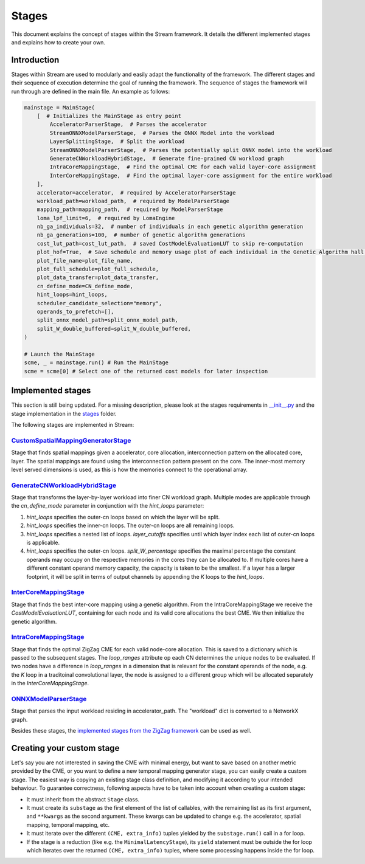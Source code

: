 ======
Stages
======

This document explains the concept of stages within the Stream framework. It details the different implemented stages and explains how to create your own.

Introduction
============

Stages within Stream are used to modularly and easily adapt the functionality of the framework. The different stages and their sequence of execution determine the goal of running the framework. The sequence of stages the framework will run through are defined in the main file. An example as follows:

.. code-block:: python

    mainstage = MainStage(
        [  # Initializes the MainStage as entry point
            AcceleratorParserStage,  # Parses the accelerator
            StreamONNXModelParserStage,  # Parses the ONNX Model into the workload
            LayerSplittingStage,  # Split the workload
            StreamONNXModelParserStage,  # Parses the potentially split ONNX model into the workload
            GenerateCNWorkloadHybridStage,  # Generate fine-grained CN workload graph
            IntraCoreMappingStage,  # Find the optimal CME for each valid layer-core assignment
            InterCoreMappingStage,  # Find the optimal layer-core assignment for the entire workload
        ],
        accelerator=accelerator,  # required by AcceleratorParserStage
        workload_path=workload_path,  # required by ModelParserStage
        mapping_path=mapping_path,  # required by ModelParserStage
        loma_lpf_limit=6,  # required by LomaEngine
        nb_ga_individuals=32,  # number of individuals in each genetic algorithm generation
        nb_ga_generations=100,  # number of genetic algorithm generations
        cost_lut_path=cost_lut_path,  # saved CostModelEvaluationLUT to skip re-computation
        plot_hof=True,  # Save schedule and memory usage plot of each individual in the Genetic Algorithm hall of fame
        plot_file_name=plot_file_name,
        plot_full_schedule=plot_full_schedule,
        plot_data_transfer=plot_data_transfer,
        cn_define_mode=CN_define_mode,
        hint_loops=hint_loops,
        scheduler_candidate_selection="memory",
        operands_to_prefetch=[],
        split_onnx_model_path=split_onnx_model_path,
        split_W_double_buffered=split_W_double_buffered,
    )

    # Launch the MainStage
    scme, _ = mainstage.run() # Run the MainStage
    scme = scme[0] # Select one of the returned cost models for later inspection

Implemented stages
==================

This section is still being updated. For a missing description, please look at the stages requirements in `__init__.py <https://github.com/KULeuven-MICAS/stream/blob/master/stream/classes/stages/__init__.py>`_ and the stage implementation in the `stages <https://github.com/KULeuven-MICAS/stream/tree/master/stream/classes/stages>`_ folder.

.. _custom-stages-label:

The following stages are implemented in Stream:

`CustomSpatialMappingGeneratorStage <https://github.com/KULeuven-MICAS/stream/blob/master/stream/classes/stages/CustomSpatialMappingGeneratorStage.py#L23>`_
-------------------------------------------------------------------------------------------------------------------------------------------------------------

Stage that finds spatial mappings given a accelerator, core allocation, interconnection pattern on the allocated core, layer. The spatial mappings are found using the interconnection pattern present on the core. The inner-most memory level served dimensions is used, as this is how the memories connect to the operational array.


`GenerateCNWorkloadHybridStage <https://github.com/KULeuven-MICAS/stream/blob/master/stream/classes/stages/GenerateCNWorkloadHybridStage.py#L29>`_
----------------------------------------------------------------------------------------------------------------------------------------------------

Stage that transforms the layer-by-layer workload into finer CN workload graph.
Multiple modes are applicable through the `cn_define_mode` parameter in conjunction with the `hint_loops` parameter:

1. `hint_loops` specifies the outer-cn loops based on which the layer will be split.
2. `hint_loops` specifies the inner-cn loops. The outer-cn loops are all remaining loops.
3. `hint_loops` specifies a nested list of loops. `layer_cutoffs` specifies until which layer index each list of outer-cn loops is applicable.
4. `hint_loops` specifies the outer-cn loops. `split_W_percentage` specifies the maximal percentage the constant operands may occupy on the respective memories in the cores they can be allocated to. If multiple cores have a different constant operand memory capacity, the capacity is taken to be the smallest. If a layer has a larger footprint, it will be split in terms of output channels by appending the `K` loops to the `hint_loops`.


`InterCoreMappingStage <https://github.com/KULeuven-MICAS/stream/blob/master/stream/classes/stages/InterCoreMappingStage.py#L17>`_
----------------------------------------------------------------------------------------------------------------------------------

Stage that finds the best inter-core mapping using a genetic algorithm. From the IntraCoreMappingStage we receive the `CostModelEvaluationLUT`, containing for each node and its valid core allocations the best CME. We then initialize the genetic algorithm.

`IntraCoreMappingStage <https://github.com/KULeuven-MICAS/stream/blob/master/stream/classes/stages/IntraCoreMappingStage.py#L22/>`_
-----------------------------------------------------------------------------------------------------------------------------------

Stage that finds the optimal ZigZag CME for each valid node-core allocation. This is saved to a dictionary which is passed to the subsequent stages.
The `loop_ranges` attribute op each CN determines the unique nodes to be evaluated. If two nodes have a difference in `loop_ranges` in a dimension that is relevant for the constant operands of the node, e.g. the `K` loop in a traditoinal convolutional layer, the node is assigned to a different group which will be allocated separately in the `InterCoreMappingStage`. 


`ONNXModelParserStage <https://github.com/KULeuven-MICAS/stream/blob/master/stream/classes/stages/ModelParserStage.py#L11>`_
----------------------------------------------------------------------------------------------------------------------------

Stage that parses the input workload residing in accelerator_path. The "workload" dict is converted to a NetworkX graph.

Besides these stages, the `implemented stages from the ZigZag framework <https://kuleuven-micas.github.io/zigzag/stages.html#implemented-stages>`_ can be used as well.


Creating your custom stage
==========================

Let's say you are not interested in saving the CME with minimal energy, but want to save based on another metric provided by the CME, or you want to define a new temporal mapping generator stage, you can easily create a custom stage. The easiest way is copying an existing stage class definition, and modifying it according to your intended behaviour. To guarantee correctness, following aspects have to be taken into account when creating a custom stage:

* It must inherit from the abstract ``Stage`` class.
* It must create its ``substage`` as the first element of the list of callables, with the remaining list as its first argument, and ``**kwargs`` as the second argument. These kwargs can be updated to change e.g. the accelerator, spatial mapping, temporal mapping, etc.
* It must iterate over the different ``(CME, extra_info)`` tuples yielded by the ``substage.run()`` call in a for loop.
* If the stage is a reduction (like e.g. the ``MinimalLatencyStage``), its ``yield`` statement must be outside the for loop which iterates over the returned ``(CME, extra_info)`` tuples, where some processing happens inside the for loop.
